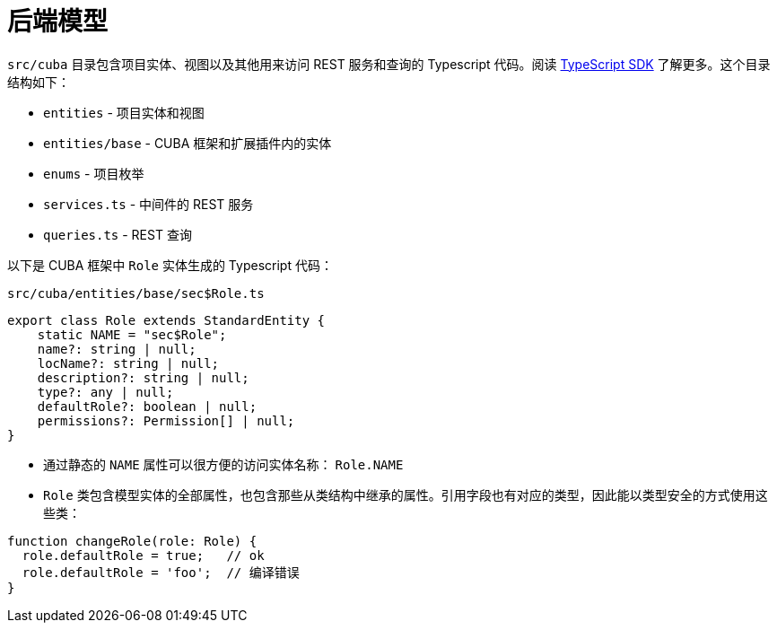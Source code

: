 = 后端模型

`src/cuba` 目录包含项目实体、视图以及其他用来访问 REST 服务和查询的 Typescript 代码。阅读 xref:typescript-sdk:index.adoc[TypeScript SDK] 了解更多。这个目录结构如下：

* `entities` - 项目实体和视图
* `entities/base` - CUBA 框架和扩展插件内的实体
* `enums` - 项目枚举
* `services.ts` - 中间件的 REST 服务
* `queries.ts` - REST 查询

以下是 CUBA 框架中 `Role` 实体生成的 Typescript 代码：

`src/cuba/entities/base/sec$Role.ts`

[source,typescript]
----
export class Role extends StandardEntity {
    static NAME = "sec$Role";
    name?: string | null;
    locName?: string | null;
    description?: string | null;
    type?: any | null;
    defaultRole?: boolean | null;
    permissions?: Permission[] | null;
}
----

* 通过静态的 `NAME` 属性可以很方便的访问实体名称： `Role.NAME`
* `Role` 类包含模型实体的全部属性，也包含那些从类结构中继承的属性。引用字段也有对应的类型，因此能以类型安全的方式使用这些类：

[source,typescript]
----
function changeRole(role: Role) {
  role.defaultRole = true;   // ok
  role.defaultRole = 'foo';  // 编译错误
}
----
